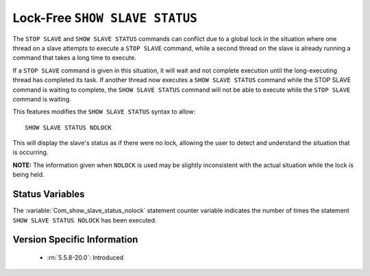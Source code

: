 .. _show_slave_status_nolock:

=================================
 Lock-Free ``SHOW SLAVE STATUS``
=================================

The ``STOP SLAVE`` and ``SHOW SLAVE STATUS`` commands can conflict due to a global lock in the situation where one thread on a slave attempts to execute a ``STOP SLAVE`` command, while a second thread on the slave is already running a command that takes a long time to execute.

If a ``STOP SLAVE`` command is given in this situation, it will wait and not complete execution until the long-executing thread has completed its task. If another thread now executes a ``SHOW SLAVE STATUS`` command while the STOP SLAVE command is waiting to complete, the ``SHOW SLAVE STATUS`` command will not be able to execute while the ``STOP SLAVE`` command is waiting.

This features modifies the ``SHOW SLAVE STATUS`` syntax to allow: ::

  SHOW SLAVE STATUS NOLOCK

This will display the slave's status as if there were no lock, allowing the user to detect and understand the situation that is occurring.

**NOTE:** The information given when ``NOLOCK`` is used may be slightly inconsistent with the actual situation while the lock is being held.

Status Variables
================

.. variable:: Com_show_slave_status_nolock

   :vartype: Numeric
   :varscope: Global/Session

The :variable:`Com_show_slave_status_nolock` statement counter variable indicates the number of times the statement ``SHOW SLAVE STATUS NOLOCK`` has been executed.

Version Specific Information
============================

  * :rn:`5.5.8-20.0`: Introduced
